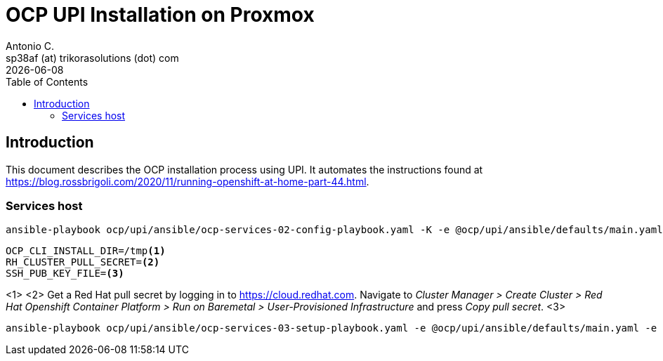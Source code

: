 = OCP UPI Installation on Proxmox
Antonio C. <sp38af (at) trikorasolutions (dot) com>
:revdate: {docdate}
:icons: font
:toc: left
:toclevels: 3
:toc-title: Table of Contents
:description: OCP UPI Installation on Proxmox

== Introduction

[.lead]
This document describes the OCP installation process using UPI. It automates 
 the instructions found at https://blog.rossbrigoli.com/2020/11/running-openshift-at-home-part-44.html.

=== Services host

[source,bash]
----
ansible-playbook ocp/upi/ansible/ocp-services-02-config-playbook.yaml -K -e @ocp/upi/ansible/defaults/main.yaml
----

[source,bash]
----
OCP_CLI_INSTALL_DIR=/tmp<1>
RH_CLUSTER_PULL_SECRET=<2>
SSH_PUB_KEY_FILE=<3>
----
<1>
<2> Get a Red Hat pull secret by logging in to https://cloud.redhat.com. 
 Navigate to _Cluster Manager > Create Cluster > Red Hat Openshift Container Platform > Run on Baremetal > User-Provisioned Infrastructure_
 and press _Copy pull secret_.
<3>

[source,bash]
----
ansible-playbook ocp/upi/ansible/ocp-services-03-setup-playbook.yaml -e @ocp/upi/ansible/defaults/main.yaml -e ocp_cli_install_dir=${OCP_CLI_INSTALL_DIR} -e pull_secret=${RH_CLUSTER_PULL_SECRET} -e ssh_pub_key_file=${SSH_PUB_KEY_FILE}
----